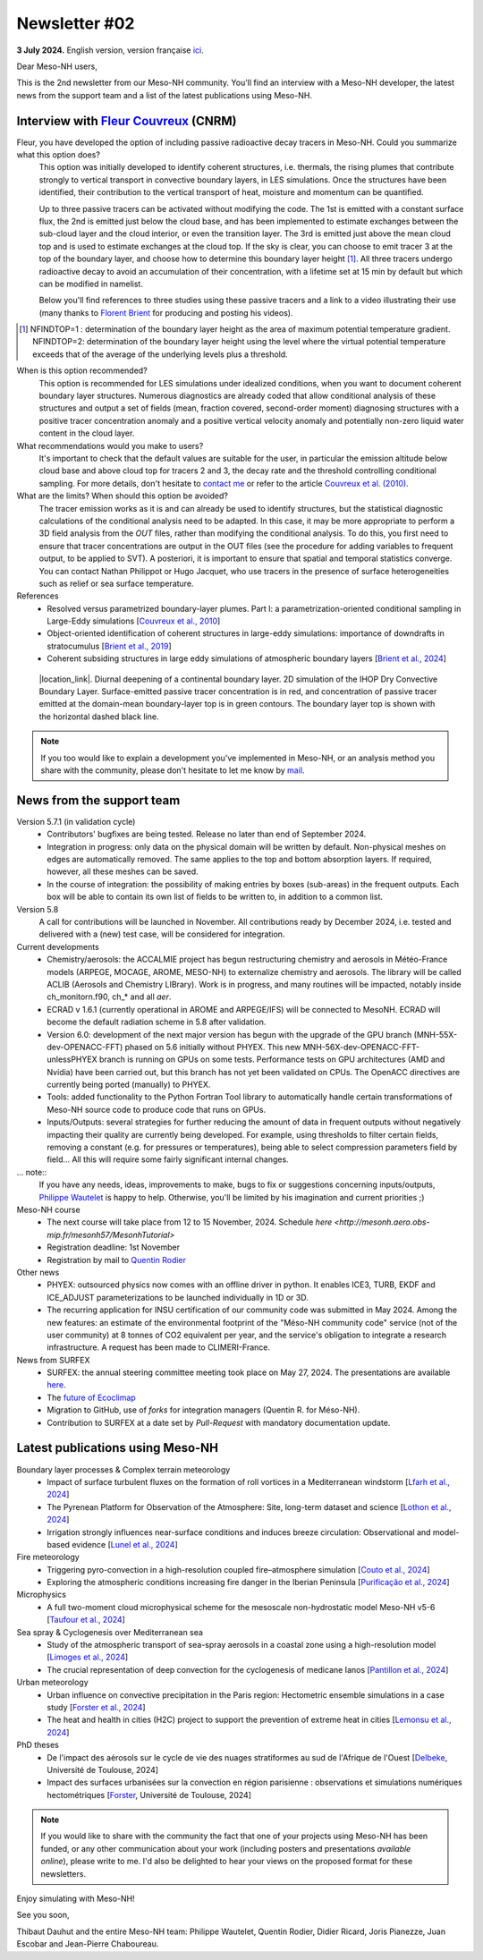 Newsletter #02
================================================

**3 July 2024.** English version, version française `ici <newsletter_02.html>`_.

 

Dear Meso-NH users,

This is the 2nd newsletter from our Meso-NH community. You'll find an interview with a Meso-NH developer, the latest news from the support team and a list of the latest publications using Meso-NH.

Interview with `Fleur Couvreux <mailto:fleur.couvreux@meteo.fr>`_ (CNRM)
**************************************************************************

.. image:: photo_fleur_couvreux.jpg
  :width: 300

Fleur, you have developed the option of including passive radioactive decay tracers in Meso-NH. Could you summarize what this option does?
  This option was initially developed to identify coherent structures, i.e. thermals, the rising plumes that contribute strongly to vertical transport in convective boundary layers, in LES simulations. Once the structures have been identified, their contribution to the vertical transport of heat, moisture and momentum can be quantified.

  Up to three passive tracers can be activated without modifying the code. The 1st is emitted with a constant surface flux, the 2nd is emitted just below the cloud base, and has been implemented to estimate exchanges between the sub-cloud layer and the cloud interior, or even the transition layer. The 3rd is emitted just above the mean cloud top and is used to estimate exchanges at the cloud top. If the sky is clear, you can choose to emit tracer 3 at the top of the boundary layer, and choose how to determine this boundary layer height [#namelist]_. All three tracers undergo radioactive decay to avoid an accumulation of their concentration, with a lifetime set at 15 min by default but which can be modified in namelist. 

  Below you'll find references to three studies using these passive tracers and a link to a video illustrating their use (many thanks to `Florent Brient <mailto:florent.brient@lmd.ipsl.fr>`_ for producing and posting his videos).

.. [#namelist] NFINDTOP=1 : determination of the boundary layer height as the area of maximum potential temperature gradient. 
   NFINDTOP=2: determination of the boundary layer height using the level where the virtual potential temperature exceeds that of the average of the underlying levels plus a threshold.

When is this option recommended?
  This option is recommended for LES simulations under idealized conditions, when you want to document coherent boundary layer structures. Numerous diagnostics are already coded that allow conditional analysis of these structures and output a set of fields (mean, fraction covered, second-order moment) diagnosing structures with a positive tracer concentration anomaly and a positive vertical velocity anomaly and potentially non-zero liquid water content in the cloud layer.

What recommendations would you make to users?
  It's important to check that the default values are suitable for the user, in particular the emission altitude below cloud base and above cloud top for tracers 2 and 3, the decay rate and the threshold controlling conditional sampling. For more details, don't hesitate to `contact me <mailto:fleur.couvreux@meteo.fr>`_ or refer to the article `Couvreux et al. (2010) <https://doi.org/10.1007/s10546-009-9456-5>`_.

What are the limits? When should this option be avoided? 
  The tracer emission works as it is and can already be used to identify structures, but the statistical diagnostic calculations of the conditional analysis need to be adapted. In this case, it may be more appropriate to perform a 3D field analysis from the *OUT* files, rather than modifying the conditional analysis. To do this, you first need to ensure that tracer concentrations are output in the OUT files (see the procedure for adding variables to frequent output, to be applied to SVT). A posteriori, it is important to ensure that spatial and temporal statistics converge. You can contact Nathan Philippot or Hugo Jacquet, who use tracers in the presence of surface heterogeneities such as relief or sea surface temperature.



References
  - Resolved versus parametrized boundary-layer plumes. Part I: a parametrization-oriented conditional sampling in Large-Eddy simulations [`Couvreux et al., 2010 <https://doi.org/10.1007/s10546-009-9456-5>`_] 
  - Object-oriented identification of coherent structures in large-eddy simulations: importance of downdrafts in stratocumulus [`Brient et al., 2019 <https://doi.org/10.1029/2018GL081499>`_]
  - Coherent subsiding structures in large eddy simulations of atmospheric boundary layers [`Brient et al., 2024 <https://doi.org/10.1002/qj.4625>`_]

.. figure:: Snapshot-video-florent-brient.jpg

   |location_link|. Diurnal deepening of a continental boundary layer. 2D simulation of the IHOP Dry Convective Boundary Layer. Surface-emitted passive tracer concentration is in red, and concentration of passive tracer emitted at the domain-mean boundary-layer top is in green contours. The boundary layer top is shown with the horizontal dashed black line.

.. |location_link| raw:: html

   <a href="https://www.youtube.com/watch?v=8lpD8rd49wc" target="_blank">Link to the video</a>


.. note::

  If you too would like to explain a development you've implemented in Meso-NH, or an analysis method you share with the community, please don't hesitate to let me know by `mail <mailto:thibaut.dauhut@aero.obs-mip.fr>`_.

News from the support team
***********************************

Version 5.7.1 (in validation cycle)
  - Contributors' bugfixes are being tested. Release no later than end of September 2024.
  - Integration in progress: only data on the physical domain will be written by default. Non-physical meshes on edges are automatically removed. The same applies to the top and bottom absorption layers. If required, however, all these meshes can be saved.
  - In the course of integration: the possibility of making entries by boxes (sub-areas) in the frequent outputs. Each box will be able to contain its own list of fields to be written to, in addition to a common list.

Version 5.8
  A call for contributions will be launched in November. All contributions ready by December 2024, i.e. tested and delivered with a (new) test case, will be considered for integration.

Current developments
  - Chemistry/aerosols: the ACCALMIE project has begun restructuring chemistry and aerosols in Météo-France models (ARPEGE, MOCAGE, AROME, MESO-NH) to externalize chemistry and aerosols. The library will be called ACLIB (Aerosols and Chemistry LIBrary). Work is in progress, and many routines will be impacted, notably inside ch_monitorn.f90, ch_* and all *aer*.
  - ECRAD v 1.6.1 (currently operational in AROME and ARPEGE/IFS) will be connected to MesoNH. ECRAD will become the default radiation scheme in 5.8 after validation.
  - Version 6.0: development of the next major version has begun with the upgrade of the GPU branch (MNH-55X-dev-OPENACC-FFT) phased on 5.6 initially without PHYEX. This new MNH-56X-dev-OPENACC-FFT-unlessPHYEX branch is running on GPUs on some tests. Performance tests on GPU architectures (AMD and Nvidia) have been carried out, but this branch has not yet been validated on CPUs. The OpenACC directives are currently being ported (manually) to PHYEX.
  - Tools: added functionality to the Python Fortran Tool library to automatically handle certain transformations of Meso-NH source code to produce code that runs on GPUs.
  - Inputs/Outputs: several strategies for further reducing the amount of data in frequent outputs without negatively impacting their quality are currently being developed. For example, using thresholds to filter certain fields, removing a constant (e.g. for pressures or temperatures), being able to select compression parameters field by field... All this will require some fairly significant internal changes.

... note::
  If you have any needs, ideas, improvements to make, bugs to fix or suggestions concerning inputs/outputs, `Philippe Wautelet <mailto:philippe.wautelet@cnrs.fr>`_ is happy to help. Otherwise, you'll be limited by his imagination and current priorities ;)

Meso-NH course
  - The next course will take place from 12 to 15 November, 2024. Schedule `here <http://mesonh.aero.obs-mip.fr/mesonh57/MesonhTutorial>`
  - Registration deadline: 1st November
  - Registration by mail to `Quentin Rodier <mailto:quentin.rodier@meteo.fr>`_

Other news
  - PHYEX: outsourced physics now comes with an offline driver in python. It enables ICE3, TURB, EKDF and ICE_ADJUST parameterizations to be launched individually in 1D or 3D.
  - The recurring application for INSU certification of our community code was submitted in May 2024. Among the new features: an estimate of the environmental footprint of the "Méso-NH community code" service (not of the user community) at 8 tonnes of CO2 equivalent per year, and the service's obligation to integrate a research infrastructure. A request has been made to CLIMERI-France.

News from SURFEX
  - SURFEX: the annual steering committee meeting took place on May 27, 2024. The presentations are available `here <https://www.umr-cnrm.fr/surfex/spip.php?article55>`_.
  - The `future of Ecoclimap <https://www.umr-cnrm.fr/surfex/IMG/pdf/surfex_steeringcommittee-27052024-physio.pdf>`_
  - Migration to GitHub, use of *forks* for integration managers (Quentin R. for Méso-NH).
  - Contribution to SURFEX at a date set by *Pull-Request* with mandatory documentation update.



Latest publications using Meso-NH
****************************************************************************************

Boundary layer processes & Complex terrain meteorology
  - Impact of surface turbulent fluxes on the formation of roll vortices in a Mediterranean windstorm [`Lfarh et al., 2024 <https://doi.org/10.22541/essoar.169774560.07703883/v1>`_]
  - The Pyrenean Platform for Observation of the Atmosphere: Site, long-term dataset and science [`Lothon et al., 2024 <https://doi.org/10.5194/amt-2024-10>`_]
  - Irrigation strongly influences near-surface conditions and induces breeze circulation: Observational and model-based evidence [`Lunel et al., 2024 <https://doi.org/10.1002/qj.4736>`_]

Fire meteorology
  - Triggering pyro-convection in a high-resolution coupled fire–atmosphere simulation [`Couto et al., 2024 <https://doi.org/10.3390/fire7030092>`_]
  - Exploring the atmospheric conditions increasing fire danger in the Iberian Peninsula [`Purificação et al., 2024 <https://doi.org/10.1002/qj.4776>`_]

Microphysics
  - A full two-moment cloud microphysical scheme for the mesoscale non-hydrostatic model Meso-NH v5-6 [`Taufour et al., 2024 <https://doi.org/10.5194/egusphere-2024-946>`_]

Sea spray & Cyclogenesis over Mediterranean sea
  - Study of the atmospheric transport of sea-spray aerosols in a coastal zone using a high-resolution model [`Limoges et al., 2024 <https://doi.org/10.3390/atmos15060702>`_]
  -  The crucial representation of deep convection for the cyclogenesis of medicane Ianos [`Pantillon et al., 2024 <https://doi.org/10.5194/egusphere-2024-1105>`_]

Urban meteorology
  - Urban influence on convective precipitation in the Paris region: Hectometric ensemble simulations in a case study [`Forster et al., 2024 <https://doi.org/10.1002/qj.4749>`_]
  - The heat and health in cities (H2C) project to support the prevention of extreme heat in cities [`Lemonsu et al., 2024 <https://doi.org/10.1016/j.cliser.2024.100472>`_]


PhD theses
  - De l'impact des aérosols sur le cycle de vie des nuages stratiformes au sud de l'Afrique de l'Ouest [`Delbeke <https://theses.fr/s295025>`_, Université de Toulouse, 2024]
  - Impact des surfaces urbanisées sur la convection en région parisienne : observations et simulations numériques hectométriques [`Forster <https://theses.fr/s302779>`_, Université de Toulouse, 2024]


.. note::

   If you would like to share with the community the fact that one of your projects using Meso-NH has been funded, or any other communication about your work (including posters and presentations *available online*), please write to me. I'd also be delighted to hear your views on the proposed format for these newsletters.

Enjoy simulating with Meso-NH!

See you soon,

Thibaut Dauhut and the entire Meso-NH team: Philippe Wautelet, Quentin Rodier, Didier Ricard, Joris Pianezze, Juan Escobar and Jean-Pierre Chaboureau.
